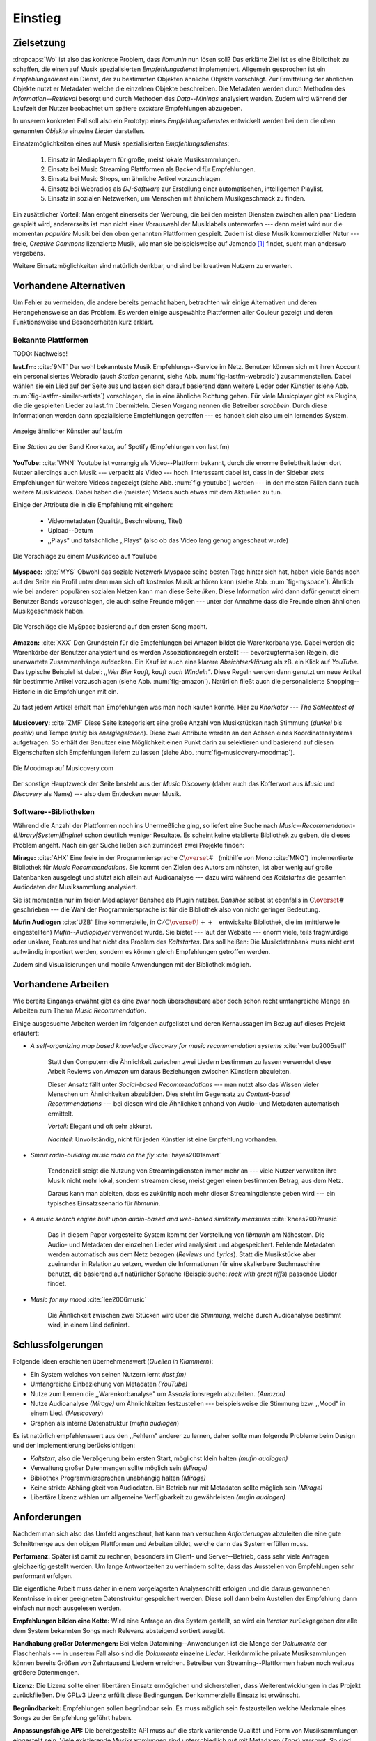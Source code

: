 ********
Einstieg
********

Zielsetzung
===========

:dropcaps:`Wo` ist also das konkrete Problem, dass *libmunin* nun lösen soll?
Das erklärte Ziel ist es eine Bibliothek zu schaffen, die
einen auf Musik spezialisierten *Empfehlungsdienst* implementiert. 
Allgemein gesprochen ist ein *Empfehlungsdienst* ein Dienst, der zu bestimmten
Objekten ähnliche Objekte vorschlägt. Zur Ermittelung der ähnlichen Objekte
nutzt er Metadaten welche die einzelnen Objekte beschreiben. Die Metadaten
werden durch Methoden des *Information--Retrieval* besorgt und durch Methoden
des *Data--Minings* analysiert werden. Zudem wird während der Laufzeit der Nutzer
beobachtet um spätere *exaktere* Empfehlungen abzugeben.

In unserem konkreten Fall soll also ein Prototyp eines *Empfehlungsdienstes*
entwickelt werden bei dem die oben genannten *Objekte* einzelne *Lieder*
darstellen. 

Einsatzmöglichkeiten eines auf Musik spezialisierten *Empfehlungsdienstes*:

    #. Einsatz in Mediaplayern für große, meist lokale Musiksammlungen.
    #. Einsatz bei Music Streaming Plattformen als Backend für Empfehlungen.
    #. Einsatz bei Music Shops, um ähnliche Artikel vorzuschlagen.
    #. Einsatz bei Webradios als *DJ-Software* zur Erstellung einer automatischen, 
       intelligenten Playlist.
    #. Einsatz in sozialen Netzwerken, um Menschen mit ähnlichem Musikgeschmack
       zu finden.
   
Ein zusätzlicher Vorteil: Man entgeht einerseits der Werbung, die bei den
meisten Diensten  zwischen allen paar Liedern gespielt wird, andererseits ist
man nicht einer Vorauswahl der Musiklabels unterworfen --- denn meist wird nur die
momentan *populäre* Musik bei den oben genannten Plattformen gespielt. Zudem ist
diese Musik kommerzieller Natur --- freie, *Creative Commons* lizenzierte Musik,
wie man sie beispielsweise auf Jamendo [#f3]_ findet, sucht man anderswo
vergebens.

Weitere Einsatzmöglichkeiten sind natürlich denkbar, und sind bei kreativen
Nutzern zu erwarten. 

Vorhandene Alternativen
=======================

Um Fehler zu vermeiden, die andere bereits gemacht haben, betrachten wir einige
Alternativen und deren Herangehensweise an das Problem. Es werden einige
ausgewählte Plattformen aller Couleur gezeigt und deren Funktionsweise und
Besonderheiten kurz erklärt.

Bekannte Plattformen
--------------------

TODO: Nachweise!

**last.fm:** :cite:`9NT` Der wohl bekannteste Musik Empfehlungs--Service im Netz.
Benutzer können sich mit ihren Account ein personalisiertes Webradio (auch
*Station* genannt, siehe Abb. :num:`fig-lastfm-webradio`) zusammenstellen. Dabei
wählen sie ein Lied auf der Seite aus und lassen sich darauf basierend dann
weitere Lieder oder Künstler (siehe Abb. :num:`fig-lastfm-similar-artists`)
vorschlagen, die in eine ähnliche Richtung gehen. Für viele Musicplayer gibt es
Plugins, die die gespielten Lieder zu last.fm übermitteln. Diesen Vorgang nennen
die Betreiber *scrobbeln*. Durch diese Informationen werden dann spezialisierte
Empfehlungen getroffen --- es handelt sich also um ein lernendes System.

.. subfigstart::

.. _fig-lastfm-similar-artists:

.. figure:: figs/lastfm_similar_artists.png
    :alt: Ähnliche Künstler auf last.fm
    :width: 75%
    :align: center 
    
    Anzeige ähnlicher Künstler auf last.fm

.. _fig-lastfm-webradio:

.. figure:: figs/lastfm_spotify_radio.png
    :alt: Eine *Station* auf Spotify
    :width: 100%
    :align: center
    
    Eine *Station* zu der Band Knorkator, auf Spotify (Empfehlungen von last.fm)

.. subfigend::
    :width: 0.5
    :alt: last.fm Demonstration
    :label: fig-lastfm
 
    Screenshots von Last.fm. 

**YouTube:** :cite:`WNN` Youtube ist vorrangig als Video--Plattform bekannt,
durch die enorme Beliebtheit laden dort Nutzer allerdings auch Musik ---
verpackt als Video --- hoch. Interessant dabei ist, dass in der Sidebar stets
Empfehlungen für weitere Videos angezeigt (siehe Abb. :num:`fig-youtube`) werden
--- in den meisten Fällen dann auch weitere Musikvideos. Dabei haben die
(meisten) Videos auch etwas mit dem Aktuellen zu tun.

Einige der Attribute die in die Empfehlung mit eingehen:

    * Videometadaten (Qualität, Beschreibung, Titel)
    * Upload--Datum
    * ,,Plays" und tatsächliche ,,Plays" (also ob das Video lang genug
      angeschaut wurde)

.. _fig-youtube: 

.. figure:: figs/youtube_sidebar.png
    :alt: Sidebar eines Youtube Videos
    :width: 80%
    :align: center

    Die Vorschläge zu einem Musikvideo auf YouTube

**Myspace:** :cite:`MYS` Obwohl das soziale Netzwerk Myspace seine besten Tage hinter sich hat, haben
viele Bands noch auf der Seite ein Profil unter dem man sich oft kostenlos
Musik anhören kann (siehe Abb. :num:`fig-myspace`). Ähnlich wie bei anderen
populären sozialen Netzen kann man diese Seite *liken*. Diese Information
wird dann dafür genutzt einem Benutzer Bands vorzuschlagen, die auch seine
Freunde mögen --- unter der Annahme dass die Freunde einen ähnlichen
Musikgeschmack haben.

.. _fig-myspace:

.. figure:: figs/myspace_queue.png
    :alt: Die Playlist von MySpace 
    :width: 50%
    :align: center

    Die Vorschläge die MySpace basierend auf den ersten Song macht.

**Amazon:** :cite:`XXX` Den Grundstein für die Empfehlungen bei Amazon bildet die
Warenkorbanalyse.  Dabei werden die Warenkörbe der Benutzer analysiert und es
werden Assoziationsregeln erstellt --- bevorzugtermaßen Regeln, die unerwartete
Zusammenhänge aufdecken. Ein Kauf ist auch eine klarere *Absichtserklärung* als
zB. ein Klick auf *YouTube*. Das typische Beispiel ist dabei: *,,Wer Bier kauft,
kauft auch Windeln"*. Diese Regeln werden dann genutzt um neue Artikel für
bestimmte Artikel vorzuschlagen (siehe Abb. :num:`fig-amazon`).  Natürlich
fließt auch die personalisierte Shopping--Historie in die Empfehlungen mit ein.

.. _fig-amazon: 

.. figure:: figs/amazon_recommendations.png
    :alt: Empfehlungen von Amazon.com 
    :width: 100%
    :align: center

    Zu fast jedem Artikel erhält man Empfehlungen was man noch kaufen
    könnte. Hier zu *Knorkator --- The Schlechtest of*

**Musicovery:** :cite:`ZMF` Diese Seite kategorisiert eine große Anzahl von
Musikstücken nach Stimmung (*dunkel* bis *positiv*) und Tempo (*ruhig* bis
*energiegeladen*). Diese zwei Attribute werden an den Achsen eines
Koordinatensystems aufgetragen. So erhält der Benutzer eine Möglichkeit einen
Punkt darin zu selektieren und basierend auf diesen Eigenschaften sich
Empfehlungen liefern zu lassen (siehe Abb. :num:`fig-musicovery-moodmap`).
    
.. _fig-musicovery-moodmap:

.. figure:: figs/musicovery_moodmap.png 
    :alt: Die Moodmap auf Musicovery.com
    :width: 60%
    :align: center

    Die Moodmap auf Musicovery.com

Der sonstige Hauptzweck der Seite besteht aus der *Music Discovery* (daher
auch das Kofferwort aus *Music* und *Discovery* als Name) --- also dem
Entdecken neuer Musik.  

Software--Bibliotheken
----------------------

Während die Anzahl der Plattformen noch ins Unermeßliche ging, so liefert eine
Suche nach *Music--Recommendation-(Library|System|Engine)* schon deutlich weniger
Resultate. Es scheint keine etablierte Bibliothek zu geben, die dieses Problem
angeht. Nach einiger Suche ließen sich zumindest zwei Projekte finden:

**Mirage:** :cite:`AHX` Eine freie in der Programmiersprache
:math:`\mathrm{C{\scriptstyle\overset{\#}{\vphantom{\_}}}}` (mithilfe von Mono
:cite:`MNO`) implementierte Bibliothek für *Music Recommendations*. Sie kommt
den Zielen des Autors am nähsten, ist aber wenig auf große Datenbanken ausgelegt
und stützt sich allein auf Audioanalyse --- dazu wird während des *Kaltstartes*
die gesamten Audiodaten der Musiksammlung analysiert.

Sie ist momentan nur im freien Mediaplayer Banshee als Plugin nutzbar.
*Banshee* selbst ist ebenfalls in
:math:`\mathrm{C{\scriptstyle\overset{\#}{\vphantom{\_}}}}` geschrieben --- die
Wahl der Programmiersprache ist für die Bibliothek also von nicht geringer
Bedeutung.

**Mufin Audiogen** :cite:`UZB` Eine kommerzielle, in
:math:`\mathrm{C/C{\scriptstyle\overset{\!++}{\vphantom{\_}}}}` entwickelte
Bibliothek, die im (mittlerweile eingestellten) *Mufin--Audioplayer* verwendet
wurde. Sie bietet --- laut der Website --- enorm viele, teils fragwürdige oder
unklare, Features und hat nicht das Problem des *Kaltstartes*. Das soll heißen:
Die Musikdatenbank muss nicht erst aufwändig importiert werden, sondern es
können gleich Empfehlungen getroffen werden.

Zudem sind Visualisierungen und mobile Anwendungen mit der Bibliothek möglich.

Vorhandene Arbeiten
===================

Wie bereits Eingangs erwähnt gibt es eine zwar noch überschaubare aber doch
schon recht umfangreiche Menge an Arbeiten zum Thema *Music Recommendation*.

Einige ausgesuchte Arbeiten werden  im folgenden aufgelistet und deren
Kernaussagen im Bezug auf dieses Projekt erläutert:

* *A self-organizing map based knowledge discovery for music recommendation systems* :cite:`vembu2005self`

    Statt den Computern die Ähnlichkeit zwischen zwei Liedern bestimmen zu
    lassen verwendet diese Arbeit Reviews von *Amazon* um daraus Beziehungen
    zwischen Künstlern abzuleiten.

    Dieser Ansatz fällt unter *Social-based Recommendations* --- man nutzt also
    das Wissen vieler Menschen um Ähnlichkeiten abzubilden. Dies steht im
    Gegensatz zu *Content-based Recommendations* --- bei diesen wird die
    Ähnlichkeit anhand von Audio- und Metadaten automatisch ermittelt.

    *Vorteil:* Elegant und oft sehr akkurat.

    *Nachteil:* Unvollständig, nicht für jeden Künstler ist eine Empfehlung vorhanden.

* *Smart radio-building music radio on the fly* :cite:`hayes2001smart`

    Tendenziell steigt die Nutzung von Streamingdiensten immer mehr an --- viele
    Nutzer verwalten ihre Musik nicht mehr lokal, sondern streamen diese, meist
    gegen einen bestimmten Betrag, aus dem Netz.

    Daraus kann man ableiten, dass es zukünftig noch mehr dieser
    Streamingdienste geben wird --- ein typisches Einsatzszenario für *libmunin*.

* *A music search engine built upon audio-based and web-based similarity measures* :cite:`knees2007music`

    Das in diesem Paper vorgestellte System kommt der Vorstellung von *libmunin*
    am Nähestem. Die Audio- und Metadaten der einzelnen Lieder wird analysiert
    und abgespeichert. Fehlende Metadaten werden automatisch aus dem Netz
    bezogen (*Reviews* und *Lyrics*). Statt die Musikstücke aber zueinander in
    Relation zu setzen, werden die Informationen für eine skalierbare
    Suchmaschine benutzt, die basierend auf natürlicher Sprache (Beispielsuche:
    *rock with great riffs*) passende Lieder findet.

* *Music for my mood* :cite:`lee2006music`

    Die Ähnlichkeit zwischen zwei Stücken wird über die *Stimmung*, welche durch
    Audioanalyse bestimmt wird, in einem Lied definiert. 

.. _schlussfolgerungen:

Schlussfolgerungen
==================

Folgende Ideen erschienen übernehmenswert (*Quellen in Klammern*):

* Ein System welches von seinen Nutzern lernt *(last.fm)*
* Umfangreiche Einbeziehung von Metadaten *(YouTube)*
* Nutze zum Lernen die ,,Warenkorbanalyse" um Assoziationsregeln abzuleiten. *(Amazon)*
* Nutze Audioanalyse *(Mirage)* um Ähnlichkeiten festzustellen --- beispielsweise
  die Stimmung bzw. ,,Mood" in einem Lied. (*Musicovery*)
* Graphen als interne Datenstruktur (*mufin audiogen*)

Es ist natürlich empfehlenswert aus den ,,Fehlern" anderer zu lernen, daher
sollte man folgende Probleme beim Design und der Implementierung berücksichtigen:

* *Kaltstart*, also die Verzögerung beim ersten Start, möglichst klein halten
  *(mufin audiogen)*
* Verwaltung großer Datenmengen sollte möglich sein *(Mirage)*
* Bibliothek Programmiersprachen unabhängig halten *(Mirage)*
* Keine strikte Abhängigkeit von Audiodaten. Ein Betrieb nur mit Metadaten
  sollte möglich sein *(Mirage)*
* Libertäre Lizenz wählen um allgemeine Verfügbarkeit zu gewährleisten *(mufin
  audiogen)*

Anforderungen
=============

Nachdem man sich also das Umfeld angeschaut, hat kann man versuchen
*Anforderungen* abzuleiten die eine gute Schnittmenge aus den obigen Plattformen
und Arbeiten bildet, welche dann das System erfüllen muss.


**Performanz:** Später ist damit zu rechnen, besonders im Client- und Server--Betrieb, dass sehr
viele Anfragen gleichzeitig gestellt werden. Um lange Antwortzeiten zu
verhindern sollte, dass das Ausstellen von Empfehlungen sehr performant
erfolgen.

Die eigentliche Arbeit muss daher in einem vorgelagerten Analyseschritt 
erfolgen und die daraus gewonnenen Kenntnisse in einer geeigneten
Datenstruktur gespeichert werden. Diese soll dann beim Austellen der Empfehlung
dann einfach nur noch ausgelesen werden.


**Empfehlungen bilden eine Kette:** Wird eine Anfrage an das System gestellt, so
wird ein *Iterator* zurückgegeben der alle dem System bekannten Songs nach
Relevanz absteigend sortiert ausgibt. 


**Handhabung großer Datenmengen:** Bei vielen Datamining--Anwendungen ist die
Menge der *Dokumente* der Flaschenhals --- in unserem Fall also sind die
*Dokumente* einzelne *Lieder*.  Herkömmliche private Musiksammlungen können
bereits Größen von Zehntausend Liedern erreichen.  Betreiber von
Streaming--Plattformen haben noch weitaus größere Datenmengen. 


**Lizenz:** Die Lizenz sollte einen libertären Einsatz ermöglichen und
sicherstellen, dass Weiterentwicklungen in das Projekt zurückfließen.
Die GPLv3 Lizenz erfüllt diese Bedingungen. Der kommerzielle Einsatz ist
erwünscht.


**Begründbarkeit:** Empfehlungen sollen begründbar sein.
Es muss möglich sein festzustellen welche Merkmale eines Songs zu der Empfehlung
geführt haben.


**Anpassungsfähige API:** Die bereitgestellte API muss auf die stark variierende
Qualität und Form von Musiksammlungen eingestellt sein.  Viele existierende
Musiksammlungen sind unterschiedlich gut mit Metadaten (*Tags*) versorgt. So
sind manche Tags gar nicht erst vorhanden oder sind je nach Format und
verwendeten Taggingtool/Datenbank anders benannt.

Das fertige System soll mit Szenarien zurecht kommen, wo lediglich die 
Metadaten der zu untersuchenden Songs zur Verfügung stehen, aber nicht die
eigentlichen Audiodaten. Dies kann vorteilhaft sein, wenn man keinen Zugriff auf
die Audiodaten hat, aber die Metadaten bei Musikdatenbanken wie *MusicBrainz*
vervollständigen kann.


**Unabhängigkeit von Programmiersprache:** Das System soll von mehreren
Programmiersprachen aus benutzbar sein.  Dieses Ziel könnte entweder durch
verschiedene *Languagebindings* erreicht werden, oder alternativ durch eine
Server/Client Struktur mit einem definierten Protokoll in der Mitte.

Portabilität ist für das erste zweitrangig.  Für den Prototypen sollen lediglich
unixoide Betriebssysteme, im speziellen *Arch Linux* :cite:`JV6`, dem
bevorzugten Betriebssystem des Autors, unterstützt werden.


**Demonstrations und Debuggeranwendung:** Eine Demonstrationsanwendung soll
entwickelt werden, die zur Fehlersuche, Verbesserung und als Einsatzbeispiel
dient.  Als Demonstrationsanwendung eignet sich ein Musicplayer der dem Nutzer
mithilfe des zu entwickelnden System Musikstücke vorschlägt und diese Empfehlung
auch *begründen* kann. So kann die Anwendung auch als *Debugger* für Entwickler
von *libmunin* dienen.

Die Demoanwendung sollte dabei auf dem freien MPD-Client *Moosecat* :cite:`JH7`
aufsetzen.  Moosecat ist ein vom Autor seit 2012 entwickelter GPLv3 lizensierter
MPD-Client. Im Gegensatz zu den meisten, etablierten Clients hält er eine
Zwischendatenbank, die den Zustand des Servers spiegelt. Dadurch wird die
Netzwerklast und die Startzeit reduziert und interessante Feature wie
Volltextsuche wird möglich.  Er wird in *Python,* *Cython* und *C* entwickelt
und befindet sich noch im Entwicklungsstadium. 


**Einfaches Information Retrieval:** In den meisten privaten
Musiksammlungen sind die wichtigsten Attribute *getaggt* --- sprich in der
Audiodatei sind Werte wie *Artist*, *Album* und *Titel* hinterlegt. Manche
Attribute sind allerdings schwerer zu bekommen, wie beispielsweise die *Lyrics*
zu einem bestimmten *Titel* oder auch das *Genre* eines Albums.

Es sollte aus Komfortgründen auf einfache Art und Weise möglich sein externe
Bibliotheken zur Datenbeschaffung in *libmunin* einzubinden.  Für diesen Einsatz
ist *libglyr* :cite:`9XU` gut geeignet.  *Libglyr* ist eine vom Autor seit Ende
2010 entwickelte C-Bibliothek Musikmetadatensuchmaschine, um schwer zu
besorgende Daten wie Lyrics, Coverart und andere Metadaten im Internet zu suchen
und optional lokal zwischenzuspeichern.  Sie ist GPLv3 lizensiert und wird unter
anderem im *GnomeMusicPlayerClient (gmpc)*, vielen Shellskripten und natürlich
in dem oben genannten *Moosecat* eingesetzt.


**Anpassungsfähigkeit an den Benutzer:** Mit der Zeit soll es *bessere*
Empfehlungen liefern als am Anfang. Es soll dabei auf explizite und auf
implizite Weise lernen. Beim expliziten Lernen gibt der Benutzer Tipps
(beispielsweise kann er eine Empfehlung bewerten), beim implizierten Lernen wird
das Verhalten des Benutzers beobachtet und daraus werden Schlussfolgerungen
getroffen.

Nichtanforderungen
-------------------

Folgendes sind keine Probleme die von *libmunin* gelöst werden müssen:

**Einpflegen manuell erstellter Empfehlungen:** Dies ist per *,,Wrapper"* um die
Bibliothek möglich.

**Social-based music recommendation:** *libmunin* soll eine rein *Content-based
music recommendation Engine* werden.  Die Ähnlichkeit zweier Datensätze wird
also algorithmisch ermittelt, anstatt auf das Wissen von Menschen
zurückzugreifen. 

Zielgruppe
==========

*libmunin* soll eine Bibliothek für Entwickler sein. Es stellt also keine
einfach zu nutzende Webseite bereit wie die oben genannten --- es kann aber als
Backend dafür dienen.

*Vom Autor selbst sind die folgenden zwei Projekte anvisiert:*


**Moosecat:** Implementierung als Plugin für *Intelligente Playlisten*.

**Shellskripte:** Mittels eines Kommandozeilen--Frontends von *libmunin* wäre ein
einfacher Einsatz in Shellskripten möglich. Das Programm könnte versuchen die
gängigsten Musiksammlungen einzulesen und auf Kommando Empfehlungen generieren.


**Mopidy:** :cite:`3W5` Da die Entwickler von Mopidy eine Möglichkeit suchen um
Dynamische Playlists zu implementieren :cite:`XVG`, wäre dies ein guter
Anlaufpunkt.  Mopidy ist eine alternative Implementierung zum *MusicPlayerDaemon
(MPD)* in Python mit erweiterten Features. Sie bietet eine Anbindung zu
Music--Streaming--Plattformen wie *Spotify*. Dabei ist es kompatibel mit den
existierenden MPD-Clients. 

.. rubric:: Footnotes

.. [#f3] Eine Streaming Plattform für freie, *Creative Commons* lizensierte Musik. :cite:`30T`
